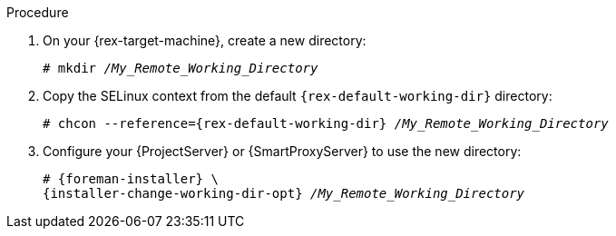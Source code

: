 [id="setting-an-alternative-directory-for-remote-execution-jobs-in-push-mode_{context}"]
ifeval::["{context}" == "managing-hosts"]
= Setting an alternative directory for remote execution jobs in push mode

By default, {Project} uses the `/var/tmp` directory on hosts for remote execution jobs in push mode.
If the `/var/tmp` directory on your host is mounted with the `noexec` flag, {Project} cannot execute remote execution job scripts in this directory.
You can use `{foreman-installer}` to set an alternative directory for executing remote execution jobs in push mode.

:rex-default-working-dir: /var/tmp
:installer-change-working-dir-opt: --foreman-proxy-plugin-remote-execution-script-remote-working-dir
:rex-target-machine: host
endif::[]
ifeval::["{context}" == "ansible"]
= Configuring {Project} to use an alternative directory to execute remote jobs on hosts

Ansible puts its own files it requires on the server side into the `/tmp` directory.
You have the option to set a different directory if required.

:rex-default-working-dir: /tmp
:installer-change-working-dir-opt: --foreman-proxy-plugin-ansible-working-dir
:rex-target-machine: {ProjectServer} or {SmartProxyServer}
endif::[]

.Procedure
. On your {rex-target-machine}, create a new directory:
+
[options="nowrap", subs="+quotes,verbatim,attributes"]
----
# mkdir _/My_Remote_Working_Directory_
----
ifndef::foreman-deb[]
+
. Copy the SELinux context from the default `{rex-default-working-dir}` directory:
+
[options="nowrap", subs="+quotes,verbatim,attributes"]
----
# chcon --reference={rex-default-working-dir} _/My_Remote_Working_Directory_
----
endif::[]
. Configure your {ProjectServer} or {SmartProxyServer} to use the new directory:
+
[options="nowrap", subs="+quotes,verbatim,attributes"]
----
# {foreman-installer} \
{installer-change-working-dir-opt} _/My_Remote_Working_Directory_
----

:!rex-default-working-dir:
:!installer-change-working-dir-opt:
:!rex-target-machine:
